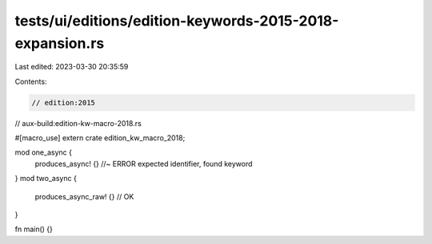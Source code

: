 tests/ui/editions/edition-keywords-2015-2018-expansion.rs
=========================================================

Last edited: 2023-03-30 20:35:59

Contents:

.. code-block:: rs

    // edition:2015
// aux-build:edition-kw-macro-2018.rs

#[macro_use]
extern crate edition_kw_macro_2018;

mod one_async {
    produces_async! {} //~ ERROR expected identifier, found keyword
}
mod two_async {
    produces_async_raw! {} // OK
}

fn main() {}


